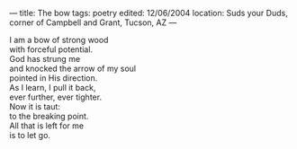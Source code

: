 :PROPERTIES:
:ID:       C897FEA4-27C8-408C-A9A2-5F8EA37AD0A4
:SLUG:     the-bow
:END:
---
title: The bow
tags: poetry
edited: 12/06/2004
location: Suds your Duds, corner of Campbell and Grant, Tucson, AZ
---

#+BEGIN_VERSE
I am a bow of strong wood
with forceful potential.
God has strung me
and knocked the arrow of my soul
pointed in His direction.
As I learn, I pull it back,
ever further, ever tighter.
Now it is taut:
to the breaking point.
All that is left for me
is to let go.
#+END_VERSE
